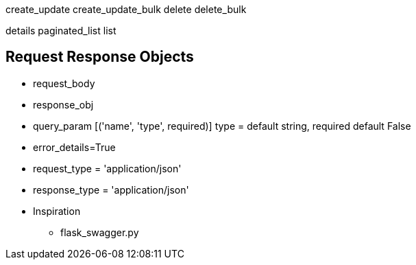 
create_update
create_update_bulk
delete
delete_bulk

details
paginated_list
list


== Request Response Objects

* request_body
* response_obj
* query_param [('name', 'type', required)] type = default string, required default False

* error_details=True
* request_type = 'application/json'
* response_type = 'application/json'

* Inspiration
** flask_swagger.py